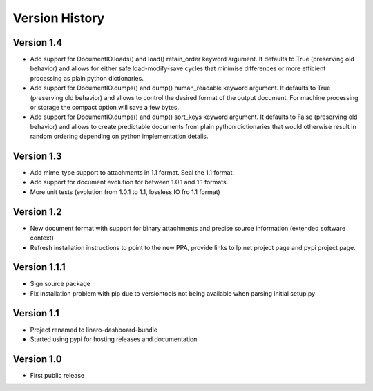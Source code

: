 Version History
***************


Version 1.4
===========

* Add support for DocumentIO.loads() and load() retain_order keyword argument.
  It defaults to True (preserving old behavior) and allows for either safe
  load-modify-save cycles that minimise differences or more efficient
  processing as plain python dictionaries.
* Add support for DocumentIO.dumps() and dump() human_readable keyword
  argument.  It defaults to True (preserving old behavior) and allows to
  control the desired format of the output document. For machine processing or
  storage the compact option will save a few bytes.
* Add support for DocumentIO.dumps() and dump() sort_keys keyword argument.  It
  defaults to False (preserving old behavior) and allows to create predictable
  documents from plain python dictionaries that would otherwise result in
  random ordering depending on python implementation details.


Version 1.3
===========

* Add mime_type support to attachments in 1.1 format. Seal the 1.1 format.
* Add support for document evolution for between 1.0.1 and 1.1 formats.
* More unit tests (evolution from 1.0.1 to 1.1, lossless IO fro 1.1 format)


Version 1.2
===========

* New document format with support for binary attachments and precise
  source information (extended software context)
* Refresh installation instructions to point to the new PPA, provide links to
  lp.net project page and pypi project page.

Version 1.1.1
=============

* Sign source package
* Fix installation problem with pip due to versiontools not being available
  when parsing initial setup.py

Version 1.1
===========

* Project renamed to linaro-dashboard-bundle
* Started using pypi for hosting releases and documentation


Version 1.0
===========

* First public release
